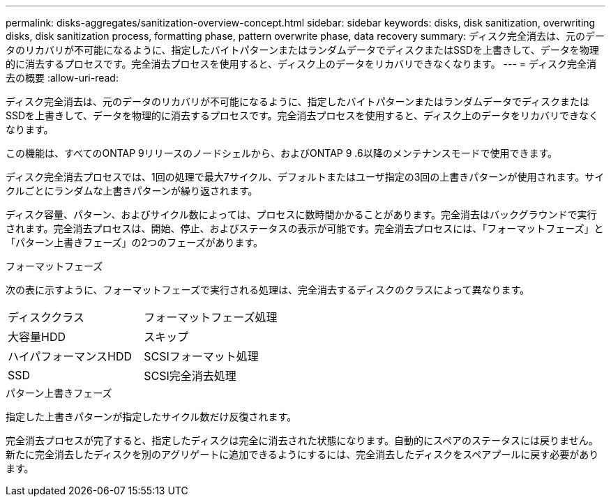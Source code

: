 ---
permalink: disks-aggregates/sanitization-overview-concept.html 
sidebar: sidebar 
keywords: disks, disk sanitization, overwriting disks, disk sanitization process, formatting phase, pattern overwrite phase, data recovery 
summary: ディスク完全消去は、元のデータのリカバリが不可能になるように、指定したバイトパターンまたはランダムデータでディスクまたはSSDを上書きして、データを物理的に消去するプロセスです。完全消去プロセスを使用すると、ディスク上のデータをリカバリできなくなります。 
---
= ディスク完全消去の概要
:allow-uri-read: 


[role="lead"]
ディスク完全消去は、元のデータのリカバリが不可能になるように、指定したバイトパターンまたはランダムデータでディスクまたはSSDを上書きして、データを物理的に消去するプロセスです。完全消去プロセスを使用すると、ディスク上のデータをリカバリできなくなります。

この機能は、すべてのONTAP 9リリースのノードシェルから、およびONTAP 9 .6以降のメンテナンスモードで使用できます。

ディスク完全消去プロセスでは、1回の処理で最大7サイクル、デフォルトまたはユーザ指定の3回の上書きパターンが使用されます。サイクルごとにランダムな上書きパターンが繰り返されます。

ディスク容量、パターン、およびサイクル数によっては、プロセスに数時間かかることがあります。完全消去はバックグラウンドで実行されます。完全消去プロセスは、開始、停止、およびステータスの表示が可能です。完全消去プロセスには、「フォーマットフェーズ」と「パターン上書きフェーズ」の2つのフェーズがあります。

.フォーマットフェーズ
次の表に示すように、フォーマットフェーズで実行される処理は、完全消去するディスクのクラスによって異なります。

|===


| ディスククラス | フォーマットフェーズ処理 


| 大容量HDD | スキップ 


| ハイパフォーマンスHDD | SCSIフォーマット処理 


| SSD | SCSI完全消去処理 
|===
.パターン上書きフェーズ
指定した上書きパターンが指定したサイクル数だけ反復されます。

完全消去プロセスが完了すると、指定したディスクは完全に消去された状態になります。自動的にスペアのステータスには戻りません。新たに完全消去したディスクを別のアグリゲートに追加できるようにするには、完全消去したディスクをスペアプールに戻す必要があります。
